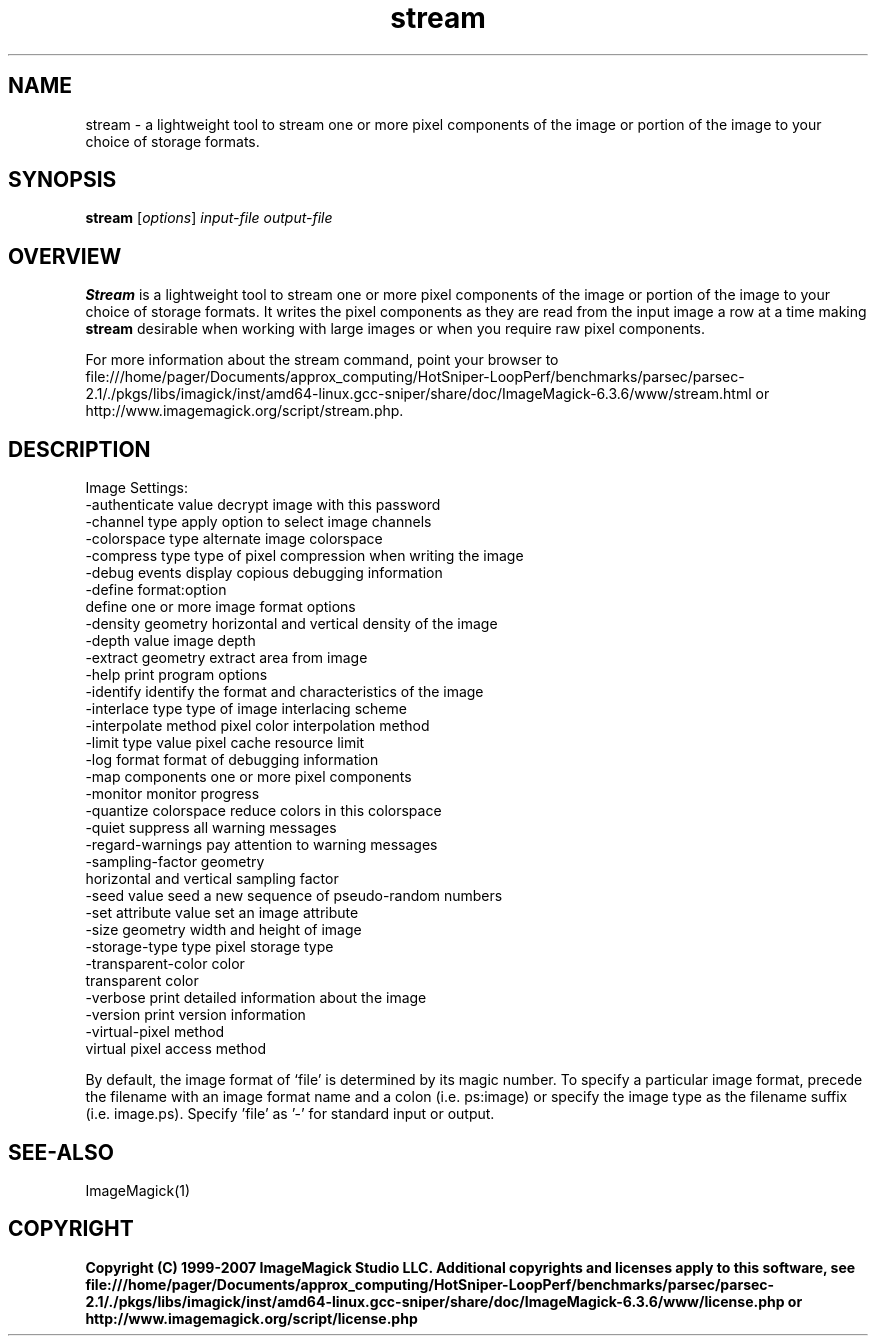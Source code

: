 .TH stream 1 "Date: 2005/03/01 01:00:00" "ImageMagick"
.SH NAME
stream \- a lightweight tool to stream one or more pixel components of the image or portion of the image to your choice of storage formats.
.SH SYNOPSIS
.TP
\fBstream\fP [\fIoptions\fP] \fIinput-file\fP \fIoutput-file\fP
.SH OVERVIEW
\fBStream\fP is a lightweight tool to stream one or more pixel components of the image or portion of the image to your choice of storage formats.  It writes the pixel components as they are read from the input image a row at a time making \fBstream\fP desirable when working with large images or when you require raw pixel components.

For more information about the stream command, point your browser to file:///home/pager/Documents/approx_computing/HotSniper-LoopPerf/benchmarks/parsec/parsec-2.1/./pkgs/libs/imagick/inst/amd64-linux.gcc-sniper/share/doc/ImageMagick-6.3.6/www/stream.html or http://www.imagemagick.org/script/stream.php.
.SH DESCRIPTION
Image Settings:
  -authenticate value  decrypt image with this password
  -channel type        apply option to select image channels
  -colorspace type     alternate image colorspace
  -compress type       type of pixel compression when writing the image
  -debug events        display copious debugging information
  -define format:option
                       define one or more image format options
  -density geometry    horizontal and vertical density of the image
  -depth value         image depth
  -extract geometry    extract area from image
  -help                print program options
  -identify            identify the format and characteristics of the image
  -interlace type      type of image interlacing scheme
  -interpolate method  pixel color interpolation method
  -limit type value    pixel cache resource limit
  -log format          format of debugging information
  -map components      one or more pixel components
  -monitor             monitor progress
  -quantize colorspace reduce colors in this colorspace
  -quiet               suppress all warning messages
  -regard-warnings     pay attention to warning messages
  -sampling-factor geometry
                       horizontal and vertical sampling factor
  -seed value          seed a new sequence of pseudo-random numbers
  -set attribute value set an image attribute
  -size geometry       width and height of image
  -storage-type type   pixel storage type
  -transparent-color color
                       transparent color
  -verbose             print detailed information about the image
  -version             print version information
  -virtual-pixel method
                       virtual pixel access method

By default, the image format of `file' is determined by its magic number.  To specify a particular image format, precede the filename with an image format name and a colon (i.e. ps:image) or specify the image type as the filename suffix (i.e. image.ps).  Specify 'file' as '-' for standard input or output.
.SH SEE-ALSO
ImageMagick(1)

.SH COPYRIGHT

\fBCopyright (C) 1999-2007 ImageMagick Studio LLC. Additional copyrights and licenses apply to this software, see file:///home/pager/Documents/approx_computing/HotSniper-LoopPerf/benchmarks/parsec/parsec-2.1/./pkgs/libs/imagick/inst/amd64-linux.gcc-sniper/share/doc/ImageMagick-6.3.6/www/license.php or http://www.imagemagick.org/script/license.php\fP
